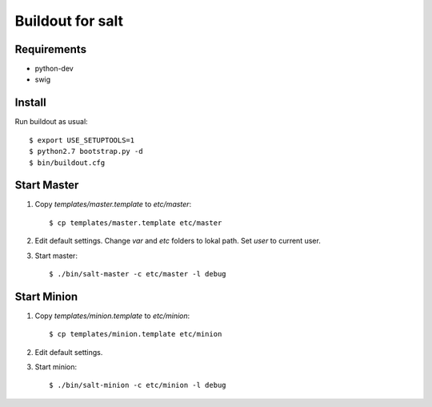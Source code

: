 Buildout for salt
=================

Requirements
------------

- python-dev
- swig

Install
-------
Run buildout as usual::

    $ export USE_SETUPTOOLS=1
    $ python2.7 bootstrap.py -d
    $ bin/buildout.cfg

Start Master
------------

1. Copy `templates/master.template` to `etc/master`::

    $ cp templates/master.template etc/master

2. Edit default settings. Change `var` and `etc` folders to lokal path. Set
   `user` to current user.

3. Start master::

    $ ./bin/salt-master -c etc/master -l debug


Start Minion
------------

1. Copy `templates/minion.template` to `etc/minion`::

    $ cp templates/minion.template etc/minion

2. Edit default settings.

3. Start minion::

    $ ./bin/salt-minion -c etc/minion -l debug

